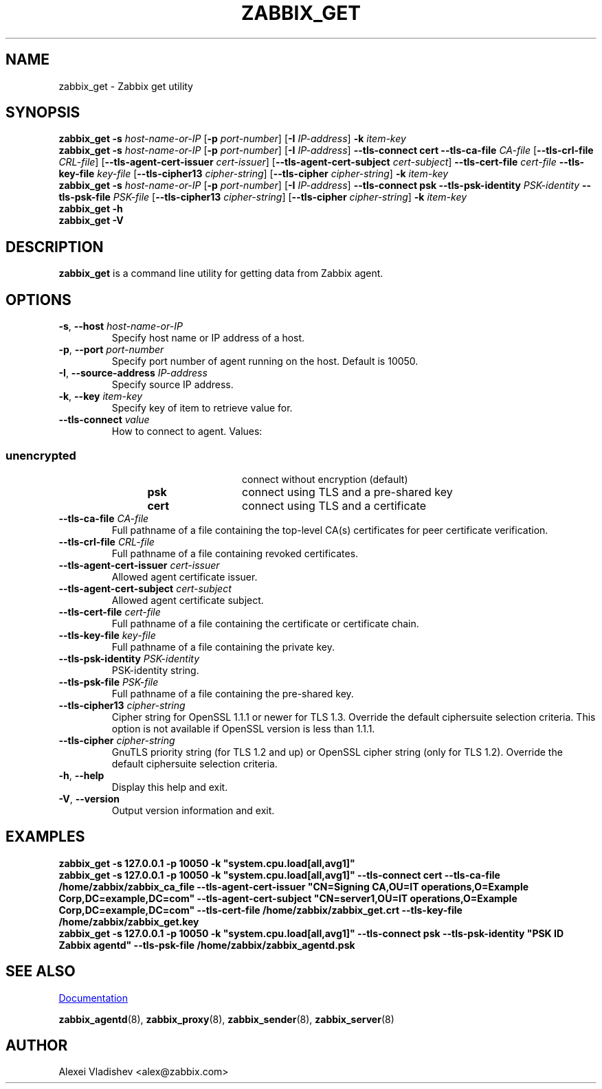 .\" Start URL macro. Copied from an-ext.tmac for portability
.de UR
.  ds m1 \\$1\"
.  nh
.  if \\n(mH \{\
.    \" Start diversion in a new environment.
.    do ev URL-div
.    do di URL-div
.  \}
..
.\" End URL macro. Copied from an-ext.tmac for portability
.de UE
.  ie \\n(mH \{\
.    br
.    di
.    ev
.
.    \" Has there been one or more input lines for the link text?
.    ie \\n(dn \{\
.      do HTML-NS "<a href=""\\*(m1"">"
.      \" Yes, strip off final newline of diversion and emit it.
.      do chop URL-div
.      do URL-div
\c
.      do HTML-NS </a>
.    \}
.    el \
.      do HTML-NS "<a href=""\\*(m1"">\\*(m1</a>"
\&\\$*\"
.  \}
.  el \
\\*(la\\*(m1\\*(ra\\$*\"
.
.  hy \\n(HY
..
.TH ZABBIX_GET 1 "2020\-02\-29" Zabbix
.SH NAME
zabbix_get \- Zabbix get utility
.SH SYNOPSIS
.B zabbix_get \-s
.I host\-name\-or\-IP
.RB [ \-p
.IR port\-number ]
.RB [ \-I
.IR IP\-address ]
.BI \-k " item\-key"
.br
.B zabbix_get \-s
.I host\-name\-or\-IP
.RB [ \-p
.IR port\-number ]
.RB [ \-I
.IR IP\-address ]
.B \-\-tls\-connect
.B cert
.B \-\-tls\-ca\-file
.IR CA\-file
.RB [ \-\-tls\-crl\-file
.IR CRL\-file ]
.RB [ \-\-tls\-agent\-cert\-issuer
.IR cert\-issuer ]
.RB [ \-\-tls\-agent\-cert\-subject
.IR cert\-subject ]
.B \-\-tls\-cert\-file
.IR cert\-file
.B \-\-tls\-key\-file
.IR key\-file
.RB [ \-\-tls\-cipher13
.IR cipher\-string ]
.RB [ \-\-tls\-cipher
.IR cipher\-string ]
.BI \-k " item\-key"
.br
.B zabbix_get \-s
.I host\-name\-or\-IP
.RB [ \-p
.IR port\-number ]
.RB [ \-I
.IR IP\-address ]
.B \-\-tls\-connect
.B psk
.B \-\-tls\-psk\-identity
.IR PSK\-identity
.B \-\-tls\-psk\-file
.IR PSK\-file
.RB [ \-\-tls\-cipher13
.IR cipher\-string ]
.RB [ \-\-tls\-cipher
.IR cipher\-string ]
.BI \-k " item\-key"
.br
.B zabbix_get \-h
.br
.B zabbix_get \-V
.SH DESCRIPTION
.B zabbix_get
is a command line utility for getting data from Zabbix agent.
.SH OPTIONS
.IP "\fB\-s\fR, \fB\-\-host\fR \fIhost\-name\-or\-IP\fR"
Specify host name or IP address of a host.
.IP "\fB\-p\fR, \fB\-\-port\fR \fIport\-number\fR"
Specify port number of agent running on the host.
Default is 10050.
.IP "\fB\-I\fR, \fB\-\-source\-address\fR \fIIP\-address\fR"
Specify source IP address.
.IP "\fB\-k\fR, \fB\-\-key\fR \fIitem\-key\fR"
Specify key of item to retrieve value for.
.IP "\fB\-\-tls\-connect\fR \fIvalue\fR"
How to connect to agent. Values:\fR
.SS
.RS 12
.TP 12
.B unencrypted
connect without encryption (default)
.RE
.RS 12
.TP 12
.B psk
connect using TLS and a pre-shared key
.RE
.RS 12
.TP 12
.B cert
connect using TLS and a certificate
.RE
.RE
.IP "\fB\-\-tls\-ca\-file\fR \fICA\-file\fR"
Full pathname of a file containing the top-level CA(s) certificates for peer certificate verification.
.IP "\fB\-\-tls\-crl\-file\fR \fICRL\-file\fR"
Full pathname of a file containing revoked certificates.
.IP "\fB\-\-tls\-agent\-cert\-issuer\fR \fIcert\-issuer\fR"
Allowed agent certificate issuer.
.IP "\fB\-\-tls\-agent\-cert\-subject\fR \fIcert\-subject\fR"
Allowed agent certificate subject.
.IP "\fB\-\-tls\-cert\-file\fR \fIcert\-file\fR"
Full pathname of a file containing the certificate or certificate chain.
.IP "\fB\-\-tls\-key\-file\fR \fIkey\-file\fR"
Full pathname of a file containing the private key.
.IP "\fB\-\-tls\-psk\-identity\fR \fIPSK\-identity\fR"
PSK\-identity string.
.IP "\fB\-\-tls\-psk\-file\fR \fIPSK\-file\fR"
Full pathname of a file containing the pre-shared key.
.IP "\fB\-\-tls\-cipher13\fR \fIcipher\-string\fR"
Cipher string for OpenSSL 1.1.1 or newer for TLS 1.3. Override the default ciphersuite selection criteria. This option is not available if OpenSSL version is less than 1.1.1.
.IP "\fB\-\-tls\-cipher\fR \fIcipher\-string\fR"
GnuTLS priority string (for TLS 1.2 and up) or OpenSSL cipher string (only for TLS 1.2). Override the default ciphersuite selection criteria.
.IP "\fB\-h\fR, \fB\-\-help\fR"
Display this help and exit.
.IP "\fB\-V\fR, \fB\-\-version\fR"
Output version information and exit.
.SH "EXAMPLES"
\fBzabbix_get \-s 127.0.0.1 \-p 10050 \-k "system.cpu.load[all,avg1]"\fR
.br
\fBzabbix_get \-s 127.0.0.1 \-p 10050 \-k "system.cpu.load[all,avg1]" \-\-tls\-connect cert \-\-tls\-ca\-file /home/zabbix/zabbix_ca_file \-\-tls\-agent\-cert\-issuer "CN=Signing CA,OU=IT operations,O=Example Corp,DC=example,DC=com" \-\-tls\-agent\-cert\-subject "CN=server1,OU=IT operations,O=Example Corp,DC=example,DC=com" \-\-tls\-cert\-file /home/zabbix/zabbix_get.crt \-\-tls\-key\-file /home/zabbix/zabbix_get.key
.br
\fBzabbix_get \-s 127.0.0.1 \-p 10050 \-k "system.cpu.load[all,avg1]" \-\-tls\-connect psk \-\-tls\-psk\-identity "PSK ID Zabbix agentd" \-\-tls\-psk\-file /home/zabbix/zabbix_agentd.psk\fR
.SH "SEE ALSO"
.UR https://www.zabbix.com/manuals
Documentation
.UE
.PP
.BR zabbix_agentd (8),
.BR zabbix_proxy (8),
.BR zabbix_sender (8),
.BR zabbix_server (8)
.SH AUTHOR
Alexei Vladishev <alex@zabbix.com>
